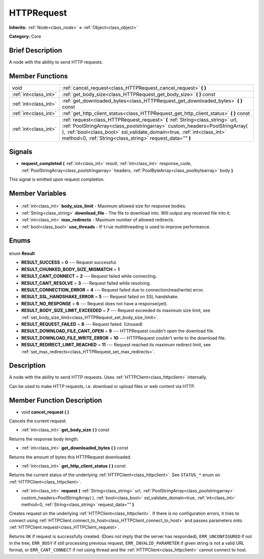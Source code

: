 .. Generated automatically by doc/tools/makerst.py in Godot's source tree.
.. DO NOT EDIT THIS FILE, but the HTTPRequest.xml source instead.
.. The source is found in doc/classes or modules/<name>/doc_classes.

.. _class_HTTPRequest:

HTTPRequest
===========

**Inherits:** :ref:`Node<class_node>` **<** :ref:`Object<class_object>`

**Category:** Core

Brief Description
-----------------

A node with the ability to send HTTP requests.

Member Functions
----------------

+------------------------+--------------------------------------------------------------------------------------------------------------------------------------------------------------------------------------------------------------------------------------------------------------------------------------------------------+
| void                   | :ref:`cancel_request<class_HTTPRequest_cancel_request>` **(** **)**                                                                                                                                                                                                                                    |
+------------------------+--------------------------------------------------------------------------------------------------------------------------------------------------------------------------------------------------------------------------------------------------------------------------------------------------------+
| :ref:`int<class_int>`  | :ref:`get_body_size<class_HTTPRequest_get_body_size>` **(** **)** const                                                                                                                                                                                                                                |
+------------------------+--------------------------------------------------------------------------------------------------------------------------------------------------------------------------------------------------------------------------------------------------------------------------------------------------------+
| :ref:`int<class_int>`  | :ref:`get_downloaded_bytes<class_HTTPRequest_get_downloaded_bytes>` **(** **)** const                                                                                                                                                                                                                  |
+------------------------+--------------------------------------------------------------------------------------------------------------------------------------------------------------------------------------------------------------------------------------------------------------------------------------------------------+
| :ref:`int<class_int>`  | :ref:`get_http_client_status<class_HTTPRequest_get_http_client_status>` **(** **)** const                                                                                                                                                                                                              |
+------------------------+--------------------------------------------------------------------------------------------------------------------------------------------------------------------------------------------------------------------------------------------------------------------------------------------------------+
| :ref:`int<class_int>`  | :ref:`request<class_HTTPRequest_request>` **(** :ref:`String<class_string>` url, :ref:`PoolStringArray<class_poolstringarray>` custom_headers=PoolStringArray(  ), :ref:`bool<class_bool>` ssl_validate_domain=true, :ref:`int<class_int>` method=0, :ref:`String<class_string>` request_data="" **)** |
+------------------------+--------------------------------------------------------------------------------------------------------------------------------------------------------------------------------------------------------------------------------------------------------------------------------------------------------+

Signals
-------

.. _class_HTTPRequest_request_completed:

- **request_completed** **(** :ref:`int<class_int>` result, :ref:`int<class_int>` response_code, :ref:`PoolStringArray<class_poolstringarray>` headers, :ref:`PoolByteArray<class_poolbytearray>` body **)**

This signal is emitted upon request completion.


Member Variables
----------------

  .. _class_HTTPRequest_body_size_limit:

- :ref:`int<class_int>` **body_size_limit** - Maximum allowed size for response bodies.

  .. _class_HTTPRequest_download_file:

- :ref:`String<class_string>` **download_file** - The file to download into. Will output any received file into it.

  .. _class_HTTPRequest_max_redirects:

- :ref:`int<class_int>` **max_redirects** - Maximum number of allowed redirects.

  .. _class_HTTPRequest_use_threads:

- :ref:`bool<class_bool>` **use_threads** - If ``true`` multithreading is used to improve performance.


Enums
-----

  .. _enum_HTTPRequest_Result:

enum **Result**

- **RESULT_SUCCESS** = **0** --- Request successful.
- **RESULT_CHUNKED_BODY_SIZE_MISMATCH** = **1**
- **RESULT_CANT_CONNECT** = **2** --- Request failed while connecting.
- **RESULT_CANT_RESOLVE** = **3** --- Request failed while resolving.
- **RESULT_CONNECTION_ERROR** = **4** --- Request failed due to connection(read/write) error.
- **RESULT_SSL_HANDSHAKE_ERROR** = **5** --- Request failed on SSL handshake.
- **RESULT_NO_RESPONSE** = **6** --- Request does not have a response(yet).
- **RESULT_BODY_SIZE_LIMIT_EXCEEDED** = **7** --- Request exceeded its maximum size limit, see :ref:`set_body_size_limit<class_HTTPRequest_set_body_size_limit>`.
- **RESULT_REQUEST_FAILED** = **8** --- Request failed. (Unused)
- **RESULT_DOWNLOAD_FILE_CANT_OPEN** = **9** --- HTTPRequest couldn't open the download file.
- **RESULT_DOWNLOAD_FILE_WRITE_ERROR** = **10** --- HTTPRequest couldn't write to the download file.
- **RESULT_REDIRECT_LIMIT_REACHED** = **11** --- Request reached its maximum redirect limit, see :ref:`set_max_redirects<class_HTTPRequest_set_max_redirects>`.


Description
-----------

A node with the ability to send HTTP requests. Uses :ref:`HTTPClient<class_httpclient>` internally.

Can be used to make HTTP requests, i.e. download or upload files or web content via HTTP.

Member Function Description
---------------------------

.. _class_HTTPRequest_cancel_request:

- void **cancel_request** **(** **)**

Cancels the current request.

.. _class_HTTPRequest_get_body_size:

- :ref:`int<class_int>` **get_body_size** **(** **)** const

Returns the response body length.

.. _class_HTTPRequest_get_downloaded_bytes:

- :ref:`int<class_int>` **get_downloaded_bytes** **(** **)** const

Returns the amount of bytes this HTTPRequest downloaded.

.. _class_HTTPRequest_get_http_client_status:

- :ref:`int<class_int>` **get_http_client_status** **(** **)** const

Returns the current status of the underlying :ref:`HTTPClient<class_httpclient>`. See ``STATUS_*`` enum on :ref:`HTTPClient<class_httpclient>`.

.. _class_HTTPRequest_request:

- :ref:`int<class_int>` **request** **(** :ref:`String<class_string>` url, :ref:`PoolStringArray<class_poolstringarray>` custom_headers=PoolStringArray(  ), :ref:`bool<class_bool>` ssl_validate_domain=true, :ref:`int<class_int>` method=0, :ref:`String<class_string>` request_data="" **)**

Creates request on the underlying :ref:`HTTPClient<class_httpclient>`. If there is no configuration errors, it tries to connect using :ref:`HTTPClient.connect_to_host<class_HTTPClient_connect_to_host>` and passes parameters onto :ref:`HTTPClient.request<class_HTTPClient_request>`.

Returns ``OK`` if request is successfully created. (Does not imply that the server has responded), ``ERR_UNCONFIGURED`` if not in the tree, ``ERR_BUSY`` if still processing previous request, ``ERR_INVALID_PARAMETER`` if given string is not a valid URL format, or ``ERR_CANT_CONNECT`` if not using thread and the :ref:`HTTPClient<class_httpclient>` cannot connect to host.


